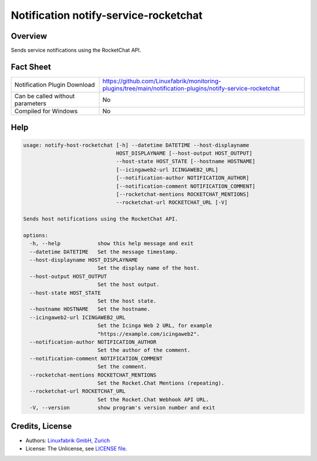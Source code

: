 Notification notify-service-rocketchat
======================================


Overview
--------

Sends service notifications using the RocketChat API.


Fact Sheet
----------

.. csv-table::
    :widths: 30, 70

    "Notification Plugin Download",         "https://github.com/Linuxfabrik/monitoring-plugins/tree/main/notification-plugins/notify-service-rocketchat"
    "Can be called without parameters",     "No"
    "Compiled for Windows",                 "No"


Help
----

.. code-block:: text

    usage: notify-host-rocketchat [-h] --datetime DATETIME --host-displayname
                                  HOST_DISPLAYNAME [--host-output HOST_OUTPUT]
                                  --host-state HOST_STATE [--hostname HOSTNAME]
                                  [--icingaweb2-url ICINGAWEB2_URL]
                                  [--notification-author NOTIFICATION_AUTHOR]
                                  [--notification-comment NOTIFICATION_COMMENT]
                                  [--rocketchat-mentions ROCKETCHAT_MENTIONS]
                                  --rocketchat-url ROCKETCHAT_URL [-V]

    Sends host notifications using the RocketChat API.

    options:
      -h, --help            show this help message and exit
      --datetime DATETIME   Set the message timestamp.
      --host-displayname HOST_DISPLAYNAME
                            Set the display name of the host.
      --host-output HOST_OUTPUT
                            Set the host output.
      --host-state HOST_STATE
                            Set the host state.
      --hostname HOSTNAME   Set the hostname.
      --icingaweb2-url ICINGAWEB2_URL
                            Set the Icinga Web 2 URL, for example
                            "https://example.com/icingaweb2".
      --notification-author NOTIFICATION_AUTHOR
                            Set the author of the comment.
      --notification-comment NOTIFICATION_COMMENT
                            Set the comment.
      --rocketchat-mentions ROCKETCHAT_MENTIONS
                            Set the Rocket.Chat Mentions (repeating).
      --rocketchat-url ROCKETCHAT_URL
                            Set the Rocket.Chat Webhook API URL.
      -V, --version         show program's version number and exit


Credits, License
----------------

* Authors: `Linuxfabrik GmbH, Zurich <https://www.linuxfabrik.ch>`_
* License: The Unlicense, see `LICENSE file <https://unlicense.org/>`_.
